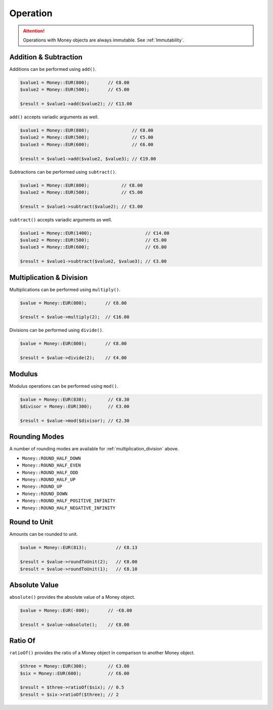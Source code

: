 Operation
=========

.. ATTENTION:: Operations with Money objects are always immutable. See :ref:`Immutability`.

.. _addition_subtraction:

Addition & Subtraction
----------------------

Additions can be performed using ``add()``.

.. code-block:: php

    $value1 = Money::EUR(800);       // €8.00
    $value2 = Money::EUR(500);       // €5.00

    $result = $value1->add($value2); // €13.00

``add()`` accepts variadic arguments as well.

.. code-block:: php

    $value1 = Money::EUR(800);                // €8.00
    $value2 = Money::EUR(500);                // €5.00
    $value3 = Money::EUR(600);                // €6.00

    $result = $value1->add($value2, $value3); // €19.00

Subtractions can be performed using ``subtract()``.

.. code-block:: php

    $value1 = Money::EUR(800);            // €8.00
    $value2 = Money::EUR(500);            // €5.00

    $result = $value1->subtract($value2); // €3.00

``subtract()`` accepts variadic arguments as well.

.. code-block:: php

    $value1 = Money::EUR(1400);                    // €14.00
    $value2 = Money::EUR(500);                     // €5.00
    $value3 = Money::EUR(600);                     // €6.00

    $result = $value1->subtract($value2, $value3); // €3.00

.. _multiplication_division:

Multiplication & Division
-------------------------

Multiplications can be performed using ``multiply()``.

.. code-block:: php

    $value = Money::EUR(800);       // €8.00

    $result = $value->multiply(2);  // €16.00

Divisions can be performed using ``divide()``.

.. code-block:: php

    $value = Money::EUR(800);       // €8.00

    $result = $value->divide(2);    // €4.00

.. _modulus:

Modulus
-------

Modulus operations can be performed using ``mod()``.

.. code-block:: php

    $value = Money::EUR(830);        // €8.30
    $divisor = Money::EUR(300);      // €3.00

    $result = $value->mod($divisor); // €2.30

.. _rounding_modes:

Rounding Modes
--------------

A number of rounding modes are available for :ref:`multiplication_division` above.

* ``Money::ROUND_HALF_DOWN``
* ``Money::ROUND_HALF_EVEN``
* ``Money::ROUND_HALF_ODD``
* ``Money::ROUND_HALF_UP``
* ``Money::ROUND_UP``
* ``Money::ROUND_DOWN``
* ``Money::ROUND_HALF_POSITIVE_INFINITY``
* ``Money::ROUND_HALF_NEGATIVE_INFINITY``

Round to Unit
-------------

Amounts can be rounded to unit.

.. code-block:: php

    $value = Money::EUR(813);           // €8.13

    $result = $value->roundToUnit(2);   // €8.00
    $result = $value->roundToUnit(1);   // €8.10

.. _absolute:

Absolute Value
--------------

``absolute()`` provides the absolute value of a Money object.

.. code-block:: php

    $value = Money::EUR(-800);       // -€8.00

    $result = $value->absolute();    // €8.00

.. _ratio_of:

Ratio Of
--------

``ratioOf()`` provides the ratio of a Money object in comparison to another Money object.

.. code-block:: php

    $three = Money::EUR(300);        // €3.00
    $six = Money::EUR(600);          // €6.00

    $result = $three->ratioOf($six); // 0.5
    $result = $six->ratioOf($three); // 2
